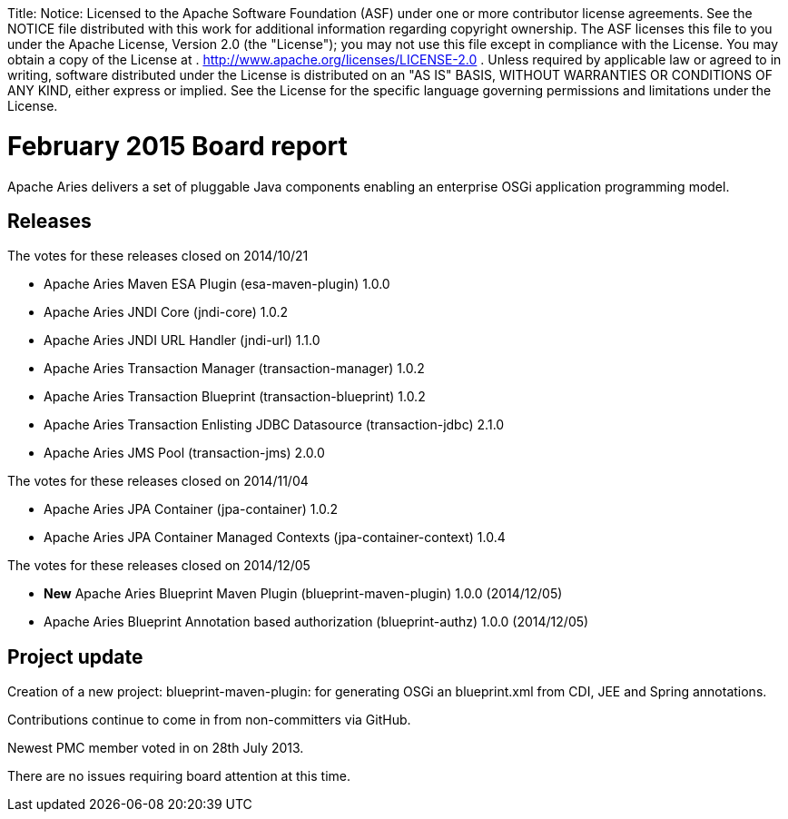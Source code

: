 :doctype: book

Title: Notice:    Licensed to the Apache Software Foundation (ASF) under one            or more contributor license agreements.
See the NOTICE file            distributed with this work for additional information            regarding copyright ownership.
The ASF licenses this file            to you under the Apache License, Version 2.0 (the            "License");
you may not use this file except in compliance            with the License.
You may obtain a copy of the License at            .              http://www.apache.org/licenses/LICENSE-2.0            .            Unless required by applicable law or agreed to in writing,            software distributed under the License is distributed on an            "AS IS" BASIS, WITHOUT WARRANTIES OR CONDITIONS OF ANY            KIND, either express or implied.
See the License for the            specific language governing permissions and limitations            under the License.

= February 2015 Board report

Apache Aries delivers a set of pluggable Java components enabling an enterprise OSGi application programming model.

== Releases

The votes for these releases closed on 2014/10/21

* Apache Aries Maven ESA Plugin (esa-maven-plugin) 1.0.0
* Apache Aries JNDI Core (jndi-core) 1.0.2
* Apache Aries JNDI URL Handler (jndi-url) 1.1.0
* Apache Aries Transaction Manager (transaction-manager) 1.0.2
* Apache Aries Transaction Blueprint (transaction-blueprint) 1.0.2
* Apache Aries Transaction Enlisting JDBC Datasource (transaction-jdbc) 2.1.0
* Apache Aries JMS Pool (transaction-jms) 2.0.0

The votes for these releases closed on 2014/11/04

* Apache Aries JPA Container (jpa-container) 1.0.2
* Apache Aries JPA Container Managed Contexts (jpa-container-context) 1.0.4

The votes for these releases closed on 2014/12/05

* *New* Apache Aries Blueprint Maven Plugin (blueprint-maven-plugin) 1.0.0 (2014/12/05)
* Apache Aries Blueprint Annotation based authorization (blueprint-authz) 1.0.0 (2014/12/05)

== Project update

Creation of a new project: blueprint-maven-plugin: for generating OSGi an blueprint.xml from CDI, JEE and Spring annotations.

Contributions continue to come in from non-committers via GitHub.

Newest PMC member voted in on 28th July 2013.

There are no issues requiring board attention at this time.
